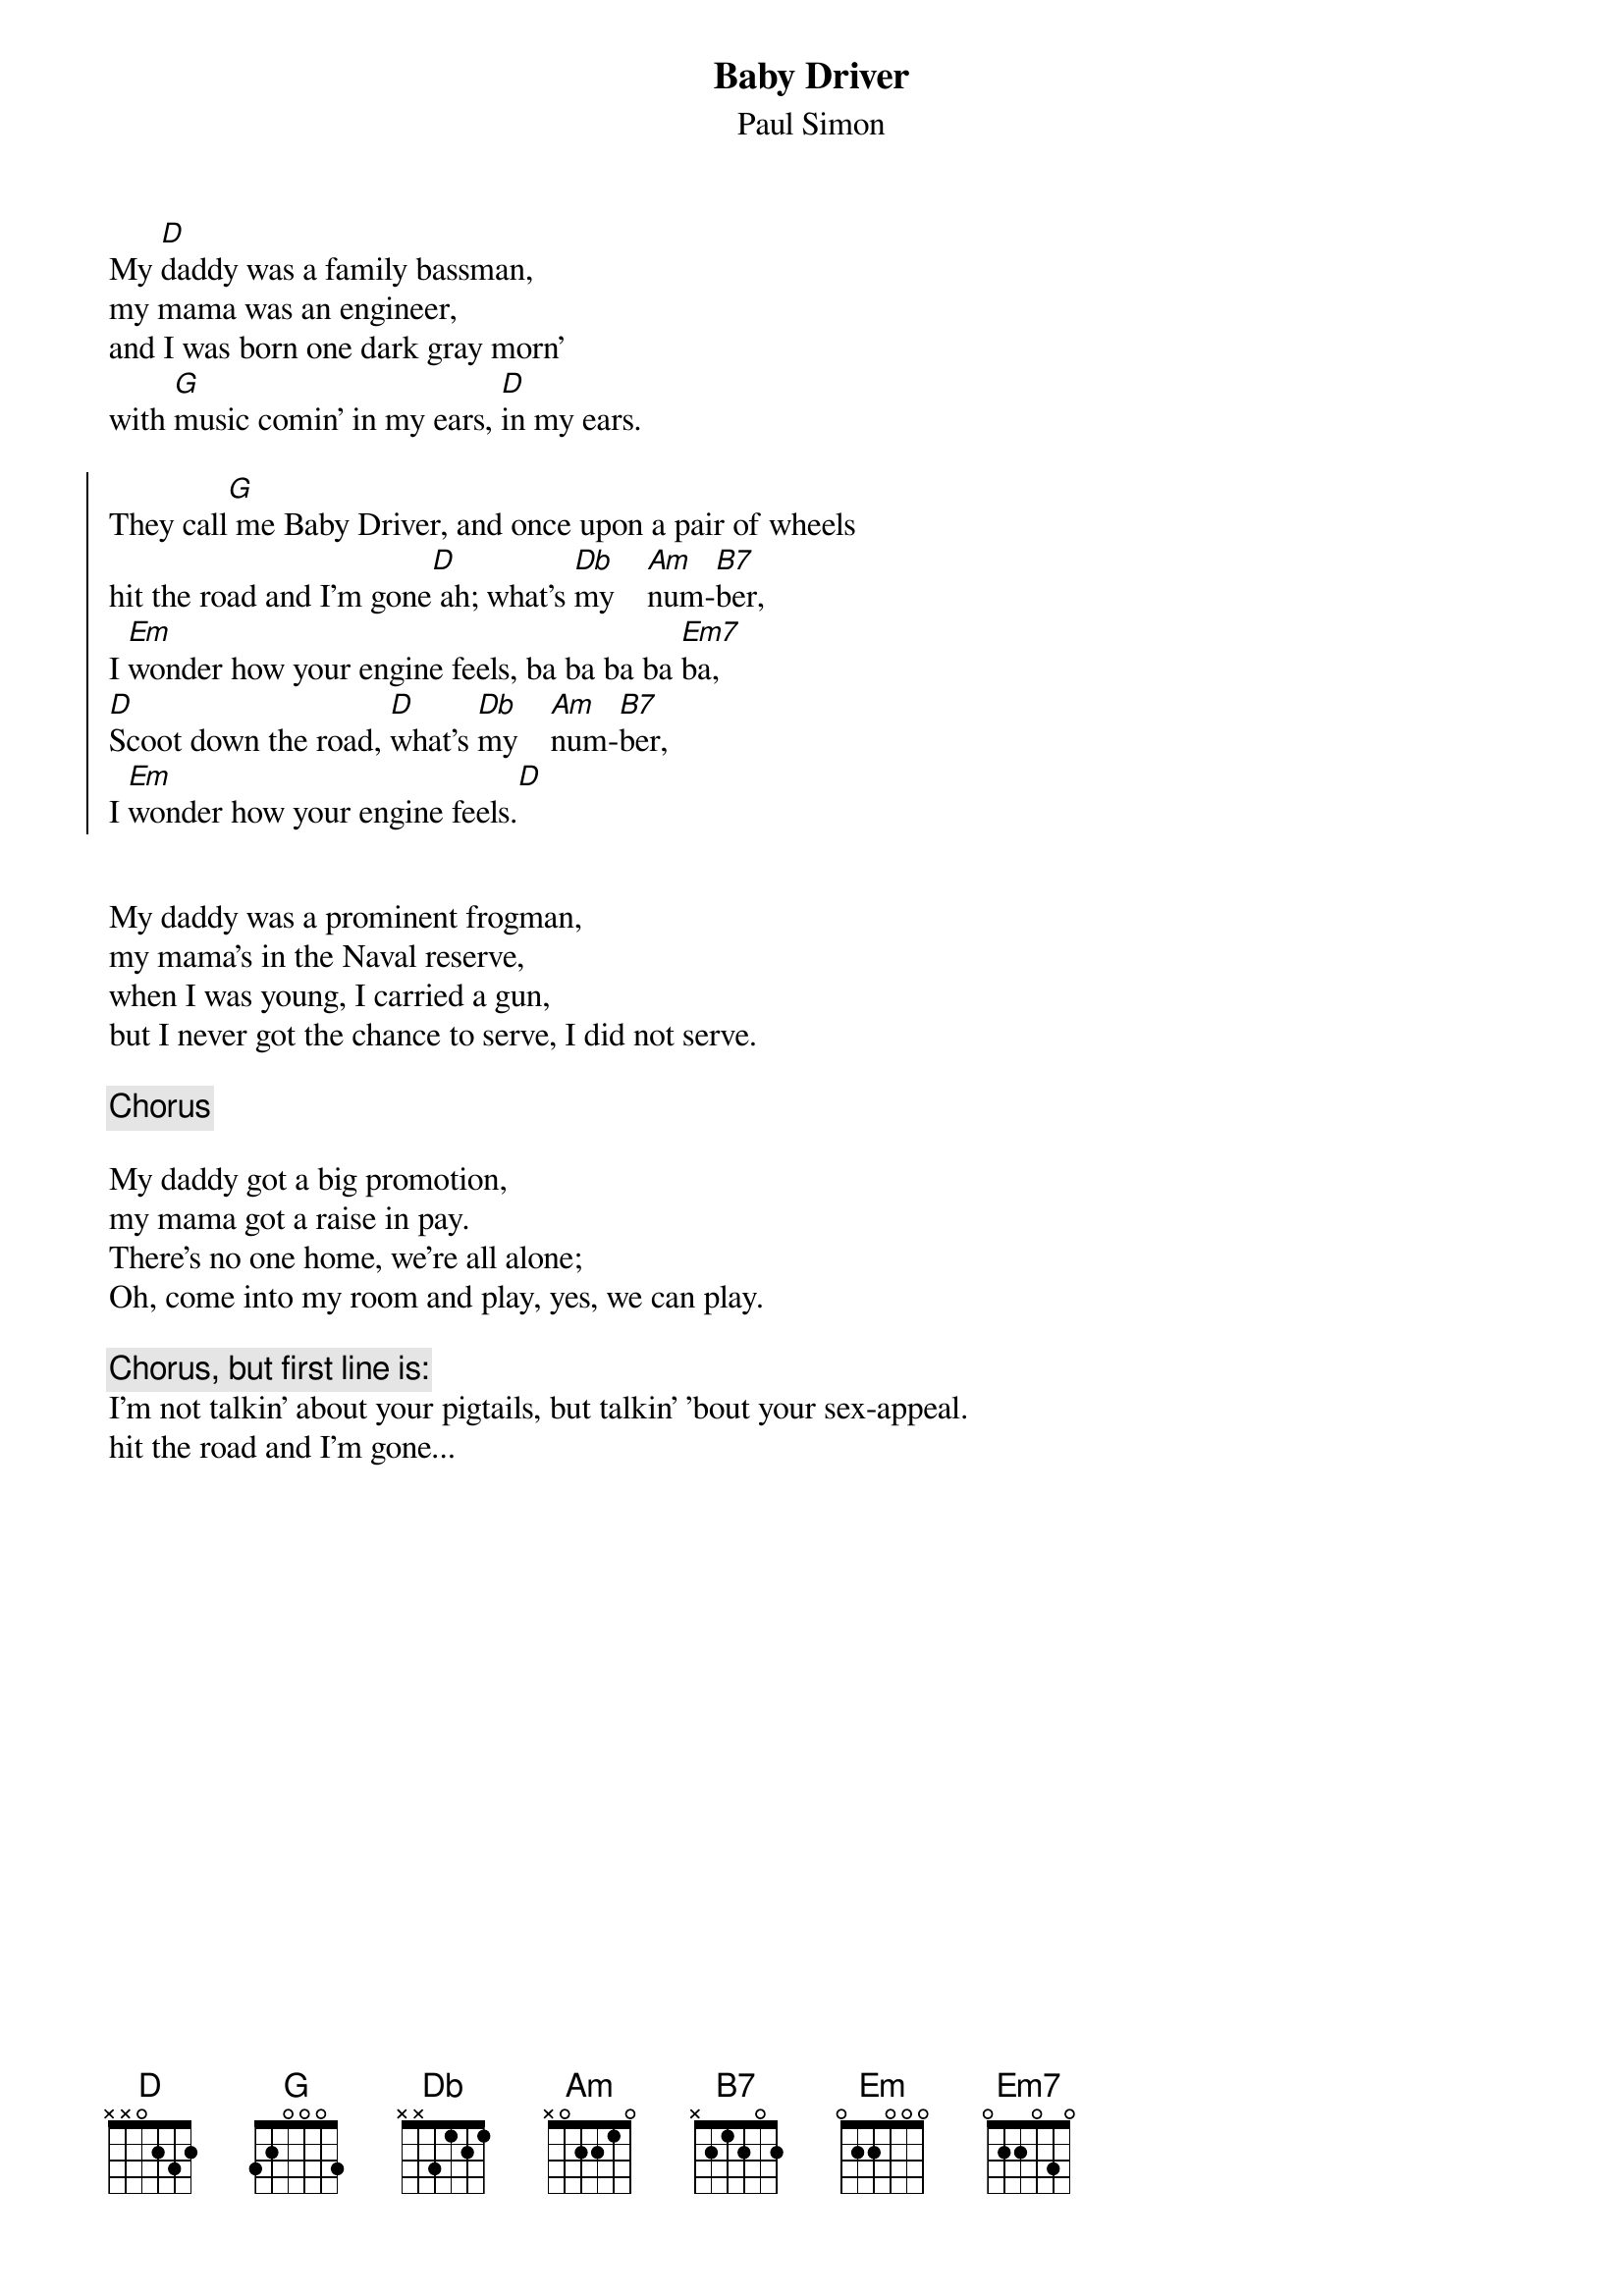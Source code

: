 {title:Baby Driver}
{subtitle:Paul Simon}

My [D]daddy was a family bassman, 
my mama was an engineer,
and I was born one dark gray morn' 
with [G]music comin' in my ears, [D]in my ears.

{soc}
They call[G] me Baby Driver, and once upon a pair of wheels
hit the road and I'm gone[D] ah; what's [Db]my    [Am]num-[B7]ber,
I [Em]wonder how your engine feels, ba ba ba ba [Em7]ba,
[D]Scoot down the road, [D]what's [Db]my    [Am]num-[B7]ber,
I [Em]wonder how your engine feels.[D]
{eoc}


My daddy was a prominent frogman, 
my mama's in the Naval reserve,
when I was young, I carried a gun, 
but I never got the chance to serve, I did not serve.

{c:Chorus}

My daddy got a big promotion, 
my mama got a raise in pay.
There's no one home, we're all alone; 
Oh, come into my room and play, yes, we can play.

{c:Chorus, but first line is:}
I'm not talkin' about your pigtails, but talkin' 'bout your sex-appeal.
hit the road and I'm gone...

